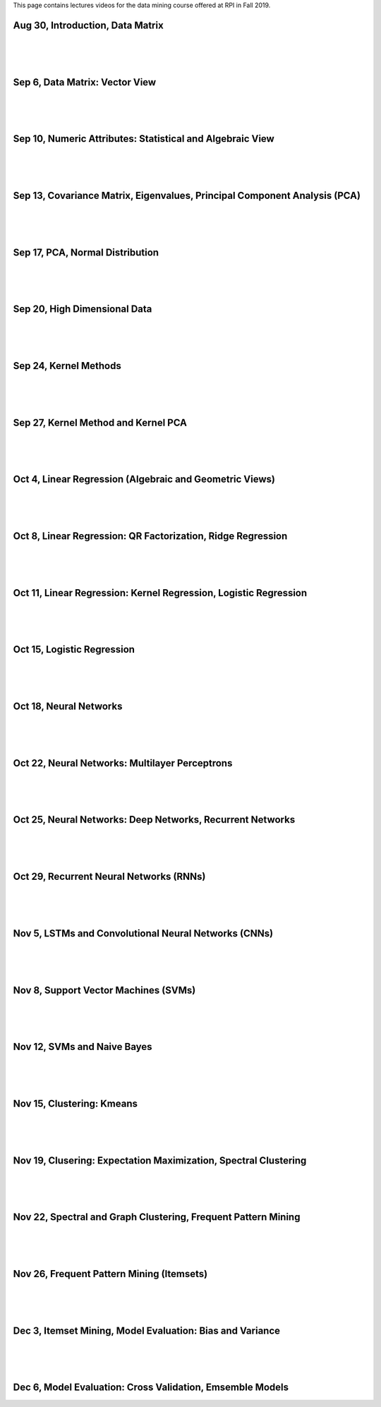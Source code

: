 .. title: Lecture Videos
.. slug: videos
.. date: 2020-07-09 13:36:54 UTC-04:00
.. tags: 
.. category: 
.. link: 
.. description: 
.. type: text

This page contains lectures videos 
for the data mining course offered at RPI in Fall 2019.


Aug 30, Introduction, Data Matrix
-----------------------------------
.. raw:: html

   <video controls="" height="360" width="480">
   <source src="https://www.cs.rpi.edu/~zaki/DMML/videos/Csci-4390_6390_8_30_2019-18.m4v" type="video/mp4"> 
   </source>
   </video>

|
|
|

Sep 6, Data Matrix: Vector View
-------------------------------
.. raw:: html

   <video controls="" height="360" width="480">
   <source src="https://www.cs.rpi.edu/~zaki/DMML/videos/Csci-4390_6390_9_6_2019-25.m4v" type="video/mp4"> 
   </source>
   </video>

|
|
|

Sep 10, Numeric Attributes: Statistical and Algebraic View
-----------------------------------------------------------
.. raw:: html

   <video controls="" height="360" width="480">
   <source src="https://www.cs.rpi.edu/~zaki/DMML/videos/Csci-4390_6390_9_10_2019-19.m4v" type="video/mp4"> 
   </source>
   </video>

|
|
|

Sep 13, Covariance Matrix, Eigenvalues, Principal Component Analysis (PCA)
------------------------------------------------------------------------------------
.. raw:: html

   <video controls="" height="360" width="480">
   <source src="https://www.cs.rpi.edu/~zaki/DMML/videos/Csci-4390_6390_9_13_2019-20.m4v" type="video/mp4"> 
   </source>
   </video>

|
|
|

Sep 17, PCA, Normal Distribution
-----------------------------------------------------------
.. raw:: html

   <video controls="" height="360" width="480">
   <source src="https://www.cs.rpi.edu/~zaki/DMML/videos/Csci-4390_6390_9_17_2019-21.m4v" type="video/mp4"> 
   </source>
   </video>

|
|
|

Sep 20, High Dimensional Data
-----------------------------------------------------------
.. raw:: html

   <video controls="" height="360" width="480">
   <source src="https://www.cs.rpi.edu/~zaki/DMML/videos/Csci-4390_6390_9_20_2019-22.m4v" type="video/mp4"> 
   </source>
   </video>

|
|
|

Sep 24, Kernel Methods
-----------------------------------------------------------
.. raw:: html

   <video controls="" height="360" width="480">
   <source src="https://www.cs.rpi.edu/~zaki/DMML/videos/Csci-4390_6390_9_24_2019-23.m4v" type="video/mp4"> 
   </source>
   </video>

|
|
|

Sep 27, Kernel Method and Kernel PCA
-----------------------------------------------------------
.. raw:: html

   <video controls="" height="360" width="480">
   <source src="https://www.cs.rpi.edu/~zaki/DMML/videos/Csci-4390_6390_9_27_2019-24.m4v" type="video/mp4"> 
   </source>
   </video>

|
|
|

Oct 4, Linear Regression (Algebraic and Geometric Views)
-----------------------------------------------------------
.. raw:: html

   <video controls="" height="360" width="480">
   <source src="https://www.cs.rpi.edu/~zaki/DMML/videos/Csci-4390_6390_10_4_2019-7.m4v" type="video/mp4"> 
   </source>
   </video>

|
|
|

Oct 8, Linear Regression: QR Factorization, Ridge Regression
---------------------------------------------------------------
.. raw:: html

   <video controls="" height="360" width="480">
   <source src="https://www.cs.rpi.edu/~zaki/DMML/videos/Csci-4390_6390_10_8_2019-8.m4v" type="video/mp4"> 
   </source>
   </video>

|
|
|

Oct 11, Linear Regression: Kernel Regression, Logistic Regression
------------------------------------------------------------------
.. raw:: html

   <video controls="" height="360" width="480">
   <source src="https://www.cs.rpi.edu/~zaki/DMML/videos/Csci-4390_6390_10_11_2019-1.m4v" type="video/mp4"> 
   </source>
   </video>

|
|
|

Oct 15, Logistic Regression
-----------------------------------------------------------
.. raw:: html

   <video controls="" height="360" width="480">
   <source src="https://www.cs.rpi.edu/~zaki/DMML/videos/Csci-4390_6390_10_15_2019-2.m4v" type="video/mp4"> 
   </source>
   </video>

|
|
|

Oct 18, Neural Networks
-----------------------------------------------------------
.. raw:: html

   <video controls="" height="360" width="480">
   <source src="https://www.cs.rpi.edu/~zaki/DMML/videos/Csci-4390_6390_10_18_2019-3.m4v" type="video/mp4"> 
   </source>
   </video>

|
|
|

Oct 22, Neural Networks: Multilayer Perceptrons
-----------------------------------------------------------
.. raw:: html

   <video controls="" height="360" width="480">
   <source src="https://www.cs.rpi.edu/~zaki/DMML/videos/Csci-4390_6390_10_22_2019-4.m4v" type="video/mp4"> 
   </source>
   </video>

|
|
|

Oct 25, Neural Networks: Deep Networks, Recurrent Networks
-----------------------------------------------------------
.. raw:: html

   <video controls="" height="360" width="480">
   <source src="https://www.cs.rpi.edu/~zaki/DMML/videos/Csci-4390_6390_10_25_2019-5.m4v" type="video/mp4"> 
   </source>
   </video>

|
|
|

Oct 29, Recurrent Neural Networks (RNNs)
-----------------------------------------------------------
.. raw:: html

   <video controls="" height="360" width="480">
   <source src="https://www.cs.rpi.edu/~zaki/DMML/videos/Csci-4390_6390_10_29_2019-6.m4v" type="video/mp4"> 
   </source>
   </video>

|
|
|

Nov 5, LSTMs and Convolutional Neural Networks (CNNs)
-----------------------------------------------------------
.. raw:: html

   <video controls="" height="360" width="480">
   <source src="https://www.cs.rpi.edu/~zaki/DMML/videos/Csci-4390_6390_11_5_2019-14.m4v" type="video/mp4"> 
   </source>
   </video>

|
|
|

Nov 8, Support Vector Machines (SVMs)
-----------------------------------------------------------
.. raw:: html

   <video controls="" height="360" width="480">
   <source src="https://www.cs.rpi.edu/~zaki/DMML/videos/Csci-4390_6390_11_8_2019-15.m4v" type="video/mp4"> 
   </source>
   </video>

|
|
|

Nov 12, SVMs and Naive Bayes
-----------------------------------------------------------
.. raw:: html

   <video controls="" height="360" width="480">
   <source src="https://www.cs.rpi.edu/~zaki/DMML/videos/Csci-4390_6390_11_12_2019-9.m4v" type="video/mp4"> 
   </source>
   </video>

|
|
|

Nov 15, Clustering: Kmeans
-----------------------------------------------------------
.. raw:: html

   <video controls="" height="360" width="480">
   <source src="https://www.cs.rpi.edu/~zaki/DMML/videos/Csci-4390_6390_11_15_2019-10.m4v" type="video/mp4"> 
   </source>
   </video>

|
|
|

Nov 19, Clusering: Expectation Maximization, Spectral Clustering
-----------------------------------------------------------------
.. raw:: html

   <video controls="" height="360" width="480">
   <source src="https://www.cs.rpi.edu/~zaki/DMML/videos/Csci-4390_6390_11_19_2019-11.m4v" type="video/mp4"> 
   </source>
   </video>

|
|
|

Nov 22, Spectral and Graph Clustering, Frequent Pattern Mining
-----------------------------------------------------------------
.. raw:: html

   <video controls="" height="360" width="480">
   <source src="https://www.cs.rpi.edu/~zaki/DMML/videos/Csci-4390_6390_11_22_2019-12.m4v" type="video/mp4"> 
   </source>
   </video>

|
|
|

Nov 26, Frequent Pattern Mining (Itemsets)
-----------------------------------------------------------
.. raw:: html

   <video controls="" height="360" width="480">
   <source src="https://www.cs.rpi.edu/~zaki/DMML/videos/Csci-4390_6390_11_26_2019-13.m4v" type="video/mp4"> 
   </source>
   </video>

|
|
|

Dec 3, Itemset Mining, Model Evaluation: Bias and Variance
-----------------------------------------------------------
.. raw:: html

   <video controls="" height="360" width="480">
   <source src="https://www.cs.rpi.edu/~zaki/DMML/videos/Csci-4390_6390_12_3_2019-16.m4v" type="video/mp4"> 
   </source>
   </video>

|
|
|

Dec 6, Model Evaluation: Cross Validation, Emsemble Models
-----------------------------------------------------------
.. raw:: html

   <video controls="" height="360" width="480">
   <source src="https://www.cs.rpi.edu/~zaki/DMML/videos/Csci-4390_6390_12_6_2019-17.m4v" type="video/mp4"> 
   </source>
   </video>



